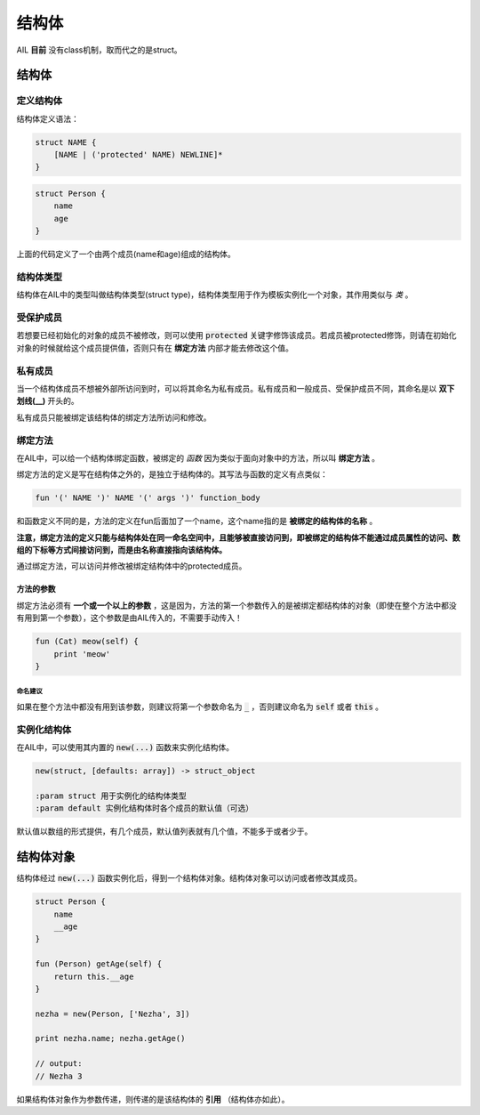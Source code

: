 结构体
******


AIL **目前** 没有class机制，取而代之的是struct。


结构体
======


定义结构体
##########

结构体定义语法：

.. code::

    struct NAME {
        [NAME | ('protected' NAME) NEWLINE]*
    }


.. code::

    struct Person {
        name
        age
    }


上面的代码定义了一个由两个成员(name和age)组成的结构体。


结构体类型
##########

结构体在AIL中的类型叫做结构体类型(struct type)，结构体类型用于作为模板实例化一个对象，其作用类似与 *类* 。


受保护成员
##########

若想要已经初始化的对象的成员不被修改，则可以使用 :code:`protected` 关键字修饰该成员。若成员被protected修饰，则请在初始化对象的时候就给这个成员提供值，否则只有在 **绑定方法** 内部才能去修改这个值。


私有成员
########

当一个结构体成员不想被外部所访问到时，可以将其命名为私有成员。私有成员和一般成员、受保护成员不同，其命名是以 **双下划线(__)** 开头的。

私有成员只能被绑定该结构体的绑定方法所访问和修改。


绑定方法
########

在AIL中，可以给一个结构体绑定函数，被绑定的 *函数* 因为类似于面向对象中的方法，所以叫 **绑定方法** 。

绑定方法的定义是写在结构体之外的，是独立于结构体的。其写法与函数的定义有点类似：

.. code::

    fun '(' NAME ')' NAME '(' args ')' function_body


和函数定义不同的是，方法的定义在fun后面加了一个name，这个name指的是 **被绑定的结构体的名称** 。

**注意，绑定方法的定义只能与结构体处在同一命名空间中，且能够被直接访问到，即被绑定的结构体不能通过成员属性的访问、数组的下标等方式间接访问到，而是由名称直接指向该结构体。**

通过绑定方法，可以访问并修改被绑定结构体中的protected成员。

方法的参数
~~~~~~~~~~

绑定方法必须有 **一个或一个以上的参数** ，这是因为，方法的第一个参数传入的是被绑定都结构体的对象（即使在整个方法中都没有用到第一个参数），这个参数是由AIL传入的，不需要手动传入！

.. code::

    fun (Cat) meow(self) {
        print 'meow'
    }


命名建议
--------

如果在整个方法中都没有用到该参数，则建议将第一个参数命名为 :code:`_` ，否则建议命名为 :code:`self` 或者 :code:`this` 。


实例化结构体
############

在AIL中，可以使用其内置的 :code:`new(...)` 函数来实例化结构体。

.. code::

    new(struct, [defaults: array]) -> struct_object

    :param struct 用于实例化的结构体类型
    :param default 实例化结构体时各个成员的默认值（可选）


默认值以数组的形式提供，有几个成员，默认值列表就有几个值，不能多于或者少于。


结构体对象
==========

结构体经过 :code:`new(...)` 函数实例化后，得到一个结构体对象。结构体对象可以访问或者修改其成员。

.. code::

    struct Person {
        name
        __age
    }

    fun (Person) getAge(self) {
        return this.__age
    }

    nezha = new(Person, ['Nezha', 3])

    print nezha.name; nezha.getAge()

    // output:
    // Nezha 3


如果结构体对象作为参数传递，则传递的是该结构体的 **引用** （结构体亦如此）。

